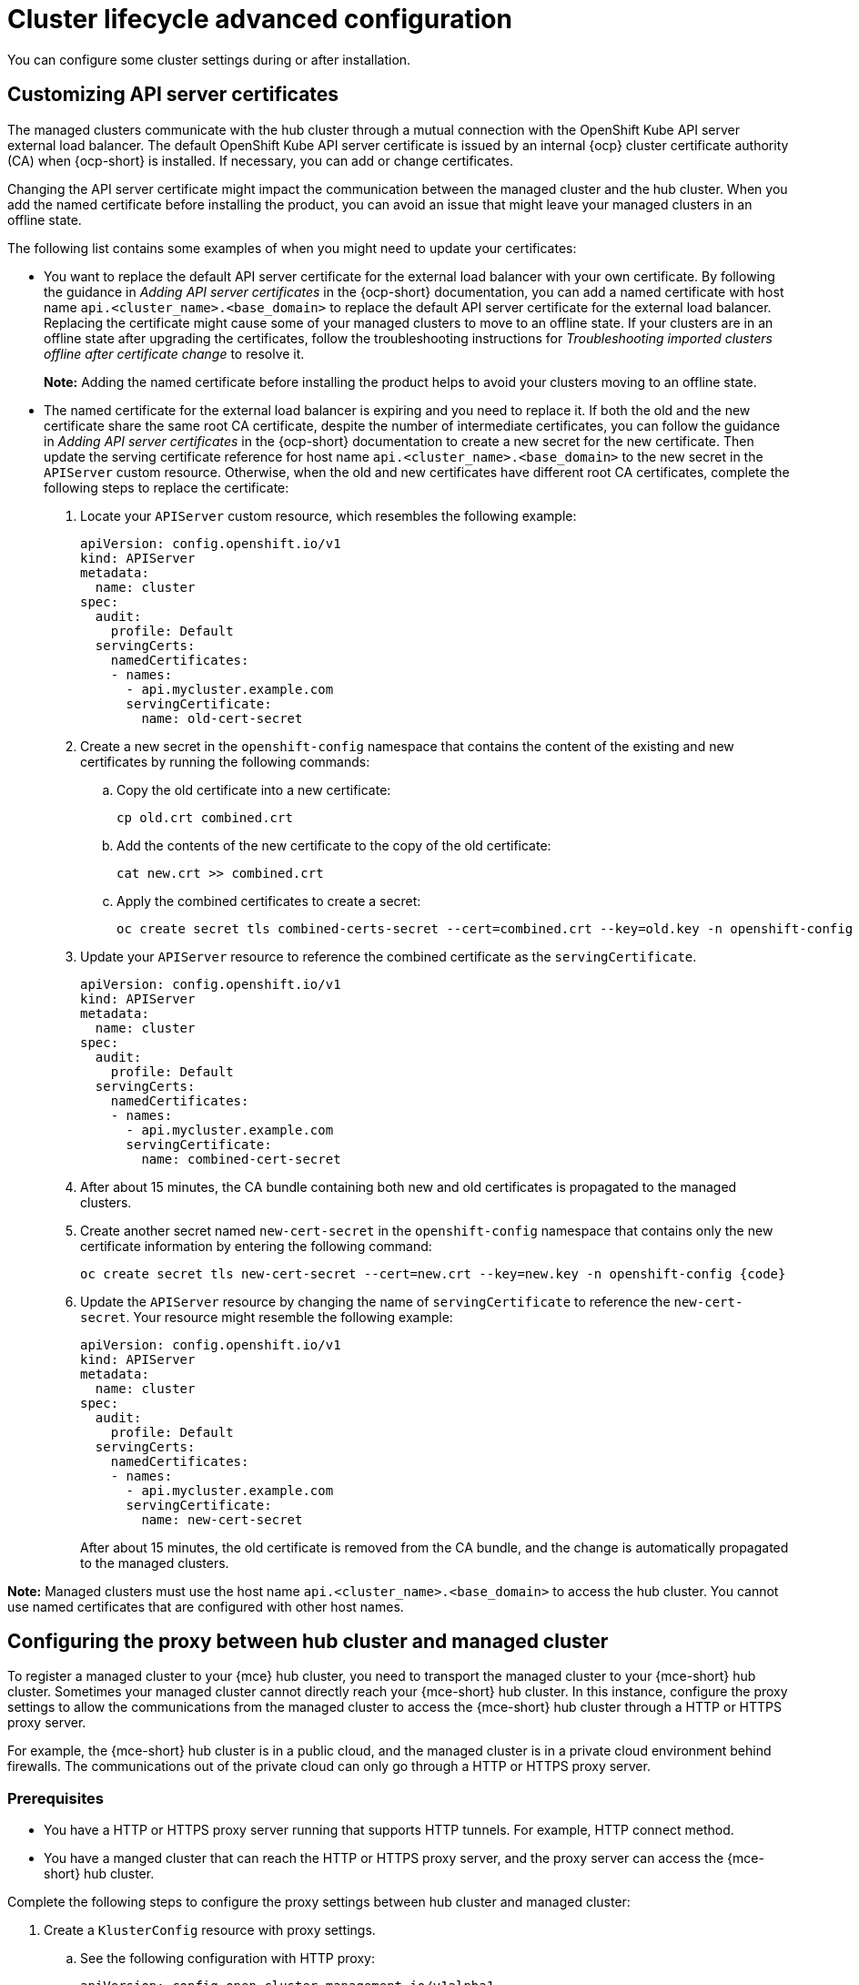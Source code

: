[#advanced-config-cluster]
= Cluster lifecycle advanced configuration 

You can configure some cluster settings during or after installation.

[#custom-api-certificates]
== Customizing API server certificates

The managed clusters communicate with the hub cluster through a mutual connection with the OpenShift Kube API server external load balancer. The default OpenShift Kube API server certificate is issued by an internal {ocp} cluster certificate authority (CA) when {ocp-short} is installed. If necessary, you can add or change certificates.

Changing the API server certificate might impact the communication between the managed cluster and the hub cluster. When you add the named certificate before installing the product, you can avoid an issue that might leave your managed clusters in an offline state. 

The following list contains some examples of when you might need to update your certificates: 

* You want to replace the default API server certificate for the external load balancer with your own certificate. By following the guidance in _Adding API server certificates_ in the {ocp-short} documentation, you can add a named certificate with host name `api.<cluster_name>.<base_domain>` to replace the default API server certificate for the external load balancer. Replacing the certificate might cause some of your managed clusters to move to an offline state. If your clusters are in an offline state after upgrading the certificates, follow the troubleshooting instructions for _Troubleshooting imported clusters offline after certificate change_ to resolve it.
+
*Note:* Adding the named certificate before installing the product helps to avoid your clusters moving to an offline state.

* The named certificate for the external load balancer is expiring and you need to replace it. If both the old and the new certificate share the same root CA certificate, despite the number of intermediate certificates, you can follow the guidance in _Adding API server certificates_ in the {ocp-short} documentation to create a new secret for the new certificate. Then update the serving certificate reference for host name `api.<cluster_name>.<base_domain>` to the new secret in the `APIServer` custom resource. Otherwise, when the old and new certificates have different root CA certificates, complete the following steps to replace the certificate: 
+
. Locate your `APIServer` custom resource, which resembles the following example: 
+
[source,yaml]
----
apiVersion: config.openshift.io/v1
kind: APIServer
metadata:
  name: cluster
spec:
  audit:
    profile: Default
  servingCerts:
    namedCertificates:
    - names:
      - api.mycluster.example.com
      servingCertificate:
        name: old-cert-secret
----

. Create a new secret in the `openshift-config` namespace that contains the content of the existing and new certificates by running the following commands:
+
.. Copy the old certificate into a new certificate:
+
[source,bash]
----
cp old.crt combined.crt
----

.. Add the contents of the new certificate to the copy of the old certificate:
+
[source,bash]
----
cat new.crt >> combined.crt
----

.. Apply the combined certificates to create a secret:
+
[source,bash]
----
oc create secret tls combined-certs-secret --cert=combined.crt --key=old.key -n openshift-config
----

. Update your `APIServer` resource to reference the combined certificate as the `servingCertificate`.
+
[source,yaml]
----
apiVersion: config.openshift.io/v1
kind: APIServer
metadata:
  name: cluster
spec:
  audit:
    profile: Default
  servingCerts:
    namedCertificates:
    - names:
      - api.mycluster.example.com
      servingCertificate:
        name: combined-cert-secret
----

. After about 15 minutes, the CA bundle containing both new and old certificates is propagated to the managed clusters.

. Create another secret named `new-cert-secret` in the `openshift-config` namespace that contains only the new certificate information by entering the following command:
+
[source,bash]
----
oc create secret tls new-cert-secret --cert=new.crt --key=new.key -n openshift-config {code}
----

. Update the `APIServer` resource by changing the name of `servingCertificate` to reference the `new-cert-secret`. Your resource might resemble the following example: 
+
[source,yaml]
----
apiVersion: config.openshift.io/v1
kind: APIServer
metadata:
  name: cluster
spec:
  audit:
    profile: Default
  servingCerts:
    namedCertificates:
    - names:
      - api.mycluster.example.com
      servingCertificate:
        name: new-cert-secret
----
+
After about 15 minutes, the old certificate is removed from the CA bundle, and the change is automatically propagated to the managed clusters.

*Note:* Managed clusters must use the host name `api.<cluster_name>.<base_domain>` to access the hub cluster. You cannot use named certificates that are configured with other host names.

[#config-proxy-hub-cluster]
== Configuring the proxy between hub cluster and managed cluster

To register a managed cluster to your {mce} hub cluster, you need to transport the  managed cluster to your {mce-short} hub cluster. Sometimes your managed cluster cannot directly reach your {mce-short} hub cluster. In this instance, configure the proxy settings to allow the communications from the managed cluster to access the {mce-short} hub cluster through a HTTP or HTTPS proxy server.

For example, the {mce-short} hub cluster is in a public cloud, and the managed cluster is in a private cloud environment behind firewalls. The communications out of the private cloud can only go through a HTTP or HTTPS proxy server. 

[#config-proxy-hub-cluster-prereq]
=== Prerequisites

- You have a HTTP or HTTPS proxy server running that supports HTTP tunnels. For example, HTTP connect method. 
- You have a manged cluster that can reach the HTTP or HTTPS proxy server, and the proxy server can access the {mce-short} hub cluster. 

Complete the following steps to configure the proxy settings between hub cluster and managed cluster:

. Create a `KlusterConfig` resource with proxy settings. 
.. See the following configuration with HTTP proxy:
+
[source,yaml]
----
apiVersion: config.open-cluster-management.io/v1alpha1
kind: KlusterletConfig
metadata:
  name: http-proxy
spec:
  hubKubeAPIServerProxyConfig:
    httpProxy: "http://<username>:<password>@<ip>:<port>"
----
+ 
.. See the following configuration with HTTPS proxy:  
+
[source,yaml]
----
apiVersion: config.open-cluster-management.io/v1alpha1
kind: KlusterletConfig
metadata:
  name: https-proxy
spec:
  hubKubeAPIServerProxyConfig:
    httpsProxy: "https://<username>:<password>@<ip>:<port>"
    caBundle: <user-ca-bundle> 
----
+ 
*Note:* A CA certificate is required when the HTTPS proxy server is configured. The HTTPS proxy is used if both HTTP proxy and HTTPS proxy are specified.

. When creating a managed cluster, choose the `KlusterletConfig` resource by adding an annotation that refers to the `KlusterletConfig` resource. See the following example:
+
[source,yaml]
----
apiVersion: cluster.open-cluster-management.io/v1
kind: ManagedCluster
metadata:
  annotations:
    agent.open-cluster-management.io/klusterlet-config: <klusterlet-config-name>
  name:<managed-cluster-name>
spec:
  hubAcceptsClient: true
  leaseDurationSeconds: 60 
----
+ 
*Notes:*
+
* You might need to toggle the YAML view to add the annotation to the `ManagedCluster` resource when you operate on the {mce-short} console.
* You can use a global `KlusterletConfig` to enable the configuration on every managed cluster without using an annotation for binding.

[#disable-proxy-hub-managed]
=== Disabling the proxy between hub cluster and managed cluster

If your development changes, you might need to disable the HTTP or HTTPS proxy. 

. Go to `ManagedCluster` resource.
. Remove the annotation, `agent.open-cluster-management.io/klusterlet-config`.

[#config-klusterlet-nodes]
=== Optional: Configuring the klusterlet to run on specific nodes

When you create a cluster using {product-title}, you can specify which nodes you want to run the managed cluster klusterlet to run on by configuring the `nodeSelector` and `tolerations` annotation for the managed cluster. Complete the following steps to configure these settings: 

. Select the managed cluster that you want to update from the clusters page in the console. 

. Set the YAML switch to `On` to view the YAML content.
+
*Note:* The YAML editor is only available when importing or creating a cluster. To edit the managed cluster YAML definition after importing or creating, you must use the {ocp-short} command-line interface or the {product-title-short} search feature.

. Add the `nodeSelector` annotation to the managed cluster YAML definition. The key for this annotation is: `open-cluster-management/nodeSelector`. The value of this annotation is a string map with JSON formatting.

. Add the `tolerations` entry to the managed cluster YAML definition. The key of this annotation is: `open-cluster-management/tolerations`. The value of this annotation represents a link:https://github.com/kubernetes/api/blob/release-1.24/core/v1/types.go#L3007[toleration] list with JSON formatting.
The resulting YAML might resemble the following example: 
+
[source,yaml]
----
apiVersion: cluster.open-cluster-management.io/v1
kind: ManagedCluster
metadata:
  annotations:
    open-cluster-management/nodeSelector: '{"dedicated":"acm"}'
    open-cluster-management/tolerations: '[{"key":"dedicated","operator":"Equal","value":"acm","effect":"NoSchedule"}]' 
----

[#custom-server-url-ca]
== Customizing the server URL and CA bundle of the hub cluster API server when importing a managed cluster (Technology Preview)

You might not be able to register a managed cluster on your {mce-short} hub cluster if intermediate components exist between the managed cluster and the hub cluster. Example intermediate components include a Virtual IP, load balancer, reverse proxy, or API gateway. If you have an intermediate component, you must use a custom server URL and CA bundle for the hub cluster API server when importing a managed cluster.

[#custom-server-url-ca-prereq]
=== Prerequisites

* You must configure the intermediate component so that the hub cluster API server is accessible for the managed cluster.
* If the intermediate component terminates the SSL connections between the managed cluster and hub cluster API server, you must bridge the SSL connections and pass the authentication information from the original requests to the back end of the hub cluster API server. You can use the User Impersonation feature of the Kubernetes API server to bridge the SSL connections.
+
The intermediate component extracts the client certificate from the original requests, adds Common Name (CN) and Organization (O) of the certificate subject as impersonation headers, and then forwards the modified impersonation requests to the back end of the hub cluster API server.
+
*Note:* If you bridge the SSL connections, the cluster proxy add-on does not work.

[#custom-server-url-ca-steps]
=== Customizing the server URL and hub cluster CA bundle

To use a custom hub API server URL and CA bundle when importing a managed cluster, complete the following steps:

. Create a `KlusterConfig` resource with the custom hub cluster API server URL and CA bundle. See the following example:
+
[source,yaml]
----
apiVersion: config.open-cluster-management.io/v1alpha1
kind: KlusterletConfig
metadata:
  name: <1>
spec:
  hubKubeAPIServerURL: "https://api.example.com:6443" <2>
  hubKubeAPIServerCABundle: "LS0tLS1CRU...LS0tCg==" <3>
----
+
<1> Add your klusterlet config name.
<2> Add your custom server URL.
<3> Add your custom CA bundle.

. Select the `KlusterletConfig` resource when creating a managed cluster by adding an annotation that refers to the resource. See the following example:
+
[source,yaml]
----
apiVersion: cluster.open-cluster-management.io/v1
kind: ManagedCluster
metadata:
  annotations:
    agent.open-cluster-management.io/klusterlet-config: <1>
  name: <2>
spec:
  hubAcceptsClient: true
  leaseDurationSeconds: 60
----
+
<1> Add your klusterlet config name.
<2> Add your cluster name.
+
*Notes:*
+
* If you use the console, you might need to enable the YAML view to add the annotation to the `ManagedCluster` resource.
* You can use a global `KlusterletConfig` to enable the configuration on every managed cluster without using an annotation for binding.

[#config-gloabl-klusterletconfig]
=== Configuring the global _KlusterletConfig_

If you create a `KlusterletConfig` resource and set the name to `global`, the configurations in the global `KlusterletConfig` are automatically applied on every managed cluster.

If you create another `KlusterletConfig` in an environment that has a global `KlusterletConfig` and bind it with a managed cluster, the value of your `KlusterletConfig` overrides the global `KlusterletConfig` value if you set different values for the same field.

See the following example where the `hubKubeAPIServerURL` field has different values set in your `KlusterletConfig` and the global `KlusterletConfig`. The `"example.test.com"` value overrides the `"example.global.com"` value:

[source,yaml]
----
apiVersion: config.open-cluster-management.io/v1alpha1
kind: KlusterletConfig
metadata:
  name: test
spec:
  hubKubeAPIServerURL: "example.test.com"
—
apiVersion: config.open-cluster-management.io/v1alpha1
kind: KlusterletConfig
metadata:
  name: global
spec:
  hubKubeAPIServerURL: "example.global.com"
----

If you create another `KlusterletConfig` in an environment that has a global `KlusterletConfig` and bind it with a managed cluster, the value of the global `KlusterletConfig` is used if the same field is missing or does not have a value in your `KlusterletConfig`.

See the following examples, where the `"example.global.com"` value in the `hubKubeAPIServerURL` field of the global `KlusterletConfig` overrides your `KlusterletConfig`.

[source,yaml]
----
apiVersion: config.open-cluster-management.io/v1alpha1
kind: KlusterletConfig
metadata:
  name: test
spec:
  hubKubeAPIServerURL: ""
—
apiVersion: config.open-cluster-management.io/v1alpha1
kind: KlusterletConfig
metadata:
  name: global
spec:
  hubKubeAPIServerURL: "example.global.com"

----

[source,yaml]
----
apiVersion: config.open-cluster-management.io/v1alpha1
kind: KlusterletConfig
metadata:
  name: test
—
apiVersion: config.open-cluster-management.io/v1alpha1
kind: KlusterletConfig
metadata:
  name: global
spec:
  hubKubeAPIServerURL: "example.global.com"
----

[#add-resources-adv-cluster]
== Additional resources

* link:https://access.redhat.com/documentation/en-us/openshift_container_platform/4.14/html/security_and_compliance/configuring-certificates#api-server-certificates[Adding API server certificates]

//need to change to link: keeping the comment to test Oliver's theory later|MJ|07/23
* link:../support_troubleshooting/trouble_cluster_offline_cert_mce.adoc#troubleshooting-imported-clusters-offline-after-certificate-change-mce[Troubleshooting imported clusters offline after certificate change]

* xref:../cluster_lifecycle/cluster_proxy_addon.adoc#cluster-proxy-addon-settings[Configuring proxy settings for cluster proxy add-ons]
